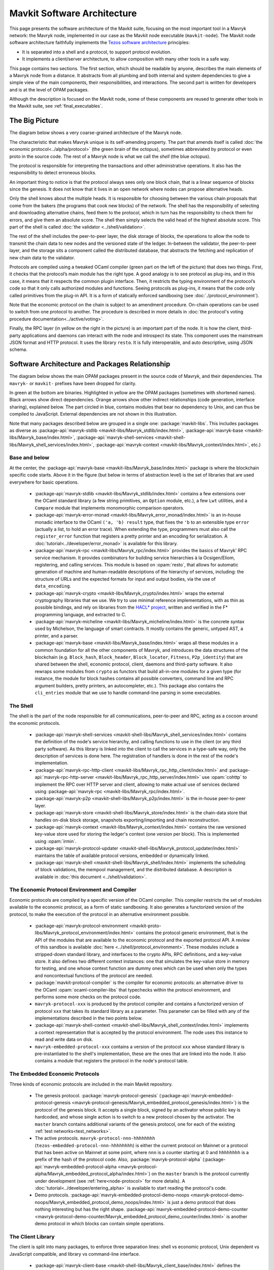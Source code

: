 Mavkit Software Architecture
============================

This page presents the software architecture of the Mavkit suite, focusing on the most important tool in a Mavryk network: the Mavryk node, implemented in our case as the Mavkit node executable (``mavkit-node``).
The Mavkit node software architecture faithfully implements the `Tezos software architecture <https://docs.tezos.com/architecture>`__ principles:

- It is separated into a shell and a protocol, to support protocol evolution.
- It implements a client/server architecture, to allow composition with many other tools in a safe way.

This page contains two sections. The first section, which should be
readable by anyone, describes the main elements of a Mavryk node from a
distance. It abstracts from all plumbing and both internal and system
dependencies to give a simple view of the main components, their
responsibilities, and interactions. The second part is written for
developers and is at the level of OPAM packages.

Although the description is focused on the Mavkit node, some of these components are reused to generate other tools in the Mavkit suite, see :ref:`final_executables`.

.. _the_big_picture:

The Big Picture
---------------
The diagram below shows a very coarse-grained architecture of the Mavryk node.

|Mavryk architecture diagram|

The characteristic that makes Mavryk unique is its self-amending
property. The part that amends itself is called :doc:`the economic protocol<../alpha/protocol>`
(the green brain of the octopus), sometimes abbreviated by protocol or
even proto in the source code. The rest of a Mavryk node is what we call
the *shell* (the blue octopus).

The protocol is responsible for interpreting the transactions and other
administrative operations. It also has the responsibility to detect
erroneous blocks.

An important thing to notice is that the protocol always sees only one
block chain, that is a linear sequence of blocks since the
genesis. It does not know that it lives in an open network where nodes
can propose alternative heads.

Only the shell knows about the multiple heads. It is responsible for
choosing between the various chain proposals that come from the bakers
(the programs that cook new blocks) of the network. The shell has the
responsibility of selecting and downloading alternative chains, feed
them to the protocol, which in turn has the responsibility to check
them for errors, and give them an absolute score. The shell then
simply selects the valid head of the highest absolute score. This part
of the shell is called :doc:`the validator <../shell/validation>`.

The rest of the shell includes the peer-to-peer layer, the disk storage
of blocks, the operations to allow the node to transmit the chain data
to new nodes and the versioned state of the ledger. In-between the
validator, the peer-to-peer layer, and the storage sits a component
called the distributed database, that abstracts the fetching and
replication of new chain data to the validator.

Protocols are compiled using a tweaked OCaml compiler (green part on the
left of the picture) that does two things. First, it checks that the
protocol’s main module has the right type. A good analogy is to see
protocol as plug-ins, and in this case, it means that it respects the
common plugin interface. Then, it restricts the typing environment of
the protocol’s code so that it only calls authorized modules and
functions. Seeing protocols as plug-ins, it means that the code only
called primitives from the plug-in API. It is a form of statically
enforced sandboxing (see :doc:`./protocol_environment`).

Note that the economic protocol on the chain is subject to an amendment
procedure. On-chain operations can be used to switch from one protocol to
another. The procedure is described in more details in :doc:`the protocol's
voting procedure documentation<../active/voting>`.

Finally, the RPC layer (in yellow on the right in the picture) is an
important part of the node. It is how the client, third-party
applications and daemons can interact with the node and introspect its
state. This component uses the mainstream JSON format and HTTP
protocol.  It uses the library ``resto``. It is fully
interoperable, and auto descriptive, using JSON schema.

.. |Mavryk architecture diagram| image:: octopus.svg


.. _packages:

Software Architecture and Packages Relationship
------------------------------------------------
The diagram below shows the main OPAM packages present in the source
code of Mavryk, and their dependencies. The ``mavryk-`` or ``mavkit-`` prefixes have been
dropped for clarity.

|Mavryk source packages diagram|

In green at the bottom are binaries. Highlighted in yellow are the OPAM
packages (sometimes with shortened names). Black arrows show direct
dependencies. Orange arrows show other indirect relationships (code
generation, interface sharing), explained below. The part circled in
blue, contains modules that bear no dependency to Unix, and can thus
be compiled to JavaScript. External dependencies are not shown in this
illustration.

Note that many packages described below are grouped in a single one: :package:`mavkit-libs`.
This includes packages as diverse as :package-api:`mavryk-stdlib <mavkit-libs/Mavryk_stdlib/index.html>`, :package-api:`mavryk-base <mavkit-libs/Mavryk_base/index.html>`, :package-api:`mavryk-shell-services <mavkit-shell-libs/Mavryk_shell_services/index.html>`, :package-api:`mavryk-context <mavkit-libs/Mavryk_context/index.html>`, etc.)

Base and below
~~~~~~~~~~~~~~

At the center, the :package-api:`mavryk-base <mavkit-libs/Mavryk_base/index.html>` package is where
the blockchain specific code starts. Above it in the figure (but below
in terms of abstraction level) is the set of libraries
that are used everywhere for basic operations.

 - :package-api:`mavryk-stdlib <mavkit-libs/Mavryk_stdlib/index.html>` contains a few extensions over the
   OCaml standard library (a few string primitives, an ``Option``
   module, etc.), a few ``Lwt`` utilities, and a ``Compare`` module
   that implements monomorphic comparison operators.
 - :package-api:`mavryk-error-monad <mavkit-libs/Mavryk_error_monad/index.html>` is an in-house monadic
   interface to the OCaml ``('a, 'b) result`` type, that fixes the
   ``'b`` to an extensible type ``error`` (actually a list, to hold an
   error trace). When extending the type, programmers must also call
   the ``register_error`` function that registers a pretty printer and
   an encoding for serialization.
   A :doc:`tutorial<../developer/error_monad>` is available for this library.
 - :package-api:`mavryk-rpc <mavkit-libs/Mavryk_rpc/index.html>` provides the basics of Mavryk' RPC service
   mechanism. It provides combinators for building service hierarchies
   à la Ocsigen/Eliom, registering, and calling services. This module
   is based on :opam:`resto`, that allows for automatic
   generation of machine and human-readable descriptions of the hierarchy of
   services, including: the structure of URLs and the expected formats for input
   and output bodies, via the use of ``data_encoding``.
 - :package-api:`mavryk-crypto <mavkit-libs/Mavryk_crypto/index.html>` wraps the external cryptography
   libraries that we use. We try to use minimal reference
   implementations, with as thin as possible bindings, and
   rely on libraries from the
   `HACL* project <https://github.com/hacl-star/hacl-star>`_,
   written and verified in the F* programming language, and extracted
   to C.
 - :package-api:`mavryk-micheline <mavkit-libs/Mavryk_micheline/index.html>` is the concrete syntax used by
   Michelson, the language of smart contracts. It mostly contains the
   generic, untyped AST, a printer, and a parser.
 - :package-api:`mavryk-base <mavkit-libs/Mavryk_base/index.html>` wraps all these modules in a common foundation
   for all the other components of Mavryk, and introduces the data
   structures of the blockchain (e.g. ``Block_hash``,
   ``Block_header``, ``Block_locator``, ``Fitness``, ``P2p_identity``)
   that are shared between the shell, economic protocol, client,
   daemons and third-party software. It also rewraps some modules from
   ``crypto`` as functors that build all-in-one modules for a given
   type (for instance, the module for block hashes contains all
   possible converters, command line and RPC argument builders, pretty
   printers, an autocompleter, etc.). This package also contains the
   ``cli_entries`` module that we use to handle command-line parsing
   in some executables.

The Shell
~~~~~~~~~

The shell is the part of the node responsible for all communications,
peer-to-peer and RPC, acting as a cocoon around the economic
protocols.

  - :package-api:`mavryk-shell-services <mavkit-shell-libs/Mavryk_shell_services/index.html>` contains the definition of the
    node's service hierarchy, and calling functions to use in the
    client (or any third party software). As this library is linked
    into the client to call the services in a type-safe way, only the
    description of services is done here. The registration of handlers
    is done in the rest of the node's implementation.
  - :package-api:`mavryk-rpc-http-client <mavkit-libs/Mavryk_rpc_http_client/index.html>` and :package-api:`mavryk-rpc-http-server <mavkit-libs/Mavryk_rpc_http_server/index.html>`
    use :opam:`cohttp` to implement the RPC
    over HTTP server and client, allowing to make actual use of
    services declared using :package-api:`mavryk-rpc <mavkit-libs/Mavryk_rpc/index.html>`.
  - :package-api:`mavryk-p2p <mavkit-shell-libs/Mavryk_p2p/index.html>` is the in-house peer-to-peer layer.
  - :package-api:`mavryk-store <mavkit-shell-libs/Mavryk_store/index.html>` is the chain-data store that handles
    on-disk block storage, snapshots exporting/importing and chain
    reconstruction.
  - :package-api:`mavryk-context <mavkit-libs/Mavryk_context/index.html>` contains the raw versioned key-value store
    used for storing the ledger's context (one version per
    block). This is implemented using :opam:`irmin`.
  - :package-api:`mavryk-protocol-updater <mavkit-shell-libs/Mavryk_protocol_updater/index.html>` maintains the table of available
    protocol versions, embedded or dynamically linked.
  - :package-api:`mavryk-shell <mavkit-shell-libs/Mavryk_shell/index.html>` implements the scheduling of block
    validations, the mempool management, and the distributed database.
    A description is available in :doc:`this document <../shell/validation>`.

The Economic Protocol Environment and Compiler
~~~~~~~~~~~~~~~~~~~~~~~~~~~~~~~~~~~~~~~~~~~~~~

Economic protocols are compiled by a specific version of the OCaml
compiler. This compiler restricts the set of modules available to the
economic protocol, as a form of static sandboxing. It also generates a
functorized version of the protocol, to make the execution of the
protocol in an alternative environment possible.

  - :package-api:`mavryk-protocol-environment <mavkit-proto-libs/Mavryk_protocol_environment/index.html>` contains the protocol
    generic environment, that is the API of the modules that are available to
    the economic protocol and the exported protocol API. A review of this
    sandbox is available :doc:`here <../shell/protocol_environment>`.
    These modules include a stripped-down standard library, and interfaces
    to the crypto APIs, RPC definitions, and a key-value store.
    It also defines two different context instances: one that simulates
    the key-value store in memory for testing, and one whose context function
    are dummy ones which can be used when only the types and noncontextual
    functions of the protocol are needed.

  - :package:`mavkit-protocol-compiler` is the compiler for economic
    protocols: an alternative driver to the OCaml
    :opam:`ocaml-compiler-libs` that typechecks within the protocol
    environment, and performs some more checks on the protocol code.

  - ``mavryk-protocol-xxx`` is produced by the protocol compiler
    and contains a functorized version of protocol ``xxx`` that takes its
    standard library as a parameter. This parameter can be filled with
    any of the implementations described in the two points below.

  - :package-api:`mavryk-shell-context <mavkit-shell-libs/Mavryk_shell_context/index.html>` implements a context representation
    that is accepted by the protocol environment. The node uses this
    instance to read and write data on disk.

  - ``mavryk-embedded-protocol-xxx`` contains a version of the protocol
    ``xxx`` whose standard library is pre-instantiated to the shell's
    implementation, these are the ones that are linked into the
    node. It also contains a module that registers the protocol in the
    node's protocol table.

.. _embedded_protocols:

The Embedded Economic Protocols
~~~~~~~~~~~~~~~~~~~~~~~~~~~~~~~

Three kinds of economic protocols are included in the main Mavkit repository.

  - The genesis protocol. :package:`mavryk-protocol-genesis`
    (:package-api:`mavryk-embedded-protocol-genesis <mavryk-protocol-genesis/Mavryk_embedded_protocol_genesis/index.html>`) is the protocol of
    the genesis block. It accepts a single block, signed by an
    activator whose public key is hardcoded, and whose single action is to
    switch to a new protocol chosen by the activator.
    The ``master`` branch contains additional variants of the genesis
    protocol, one for each of the existing :ref:`test
    networks<test_networks>`.
  - The active protocols. ``mavryk-protocol-nnn-hhhhhhhh``
    (``tezos-embedded-protocol-nnn-hhhhhhhh``) is either the current
    protocol on Mainnet or a protocol that has been active on Mainnet
    at some point, where ``nnn`` is a counter starting at 0 and
    ``hhhhhhhh`` is a prefix of the hash of the protocol code.
    Also, :package:`mavryk-protocol-alpha`
    (:package-api:`mavryk-embedded-protocol-alpha <mavryk-protocol-alpha/Mavryk_embedded_protocol_alpha/index.html>`) on the ``master``
    branch is the protocol currently under development
    (see :ref:`here<node-protocol>` for more details).
    A :doc:`tutorial<../developer/entering_alpha>` is available to start reading
    the protocol's code.
  - Demo protocols. :package-api:`mavryk-embedded-protocol-demo-noops <mavryk-protocol-demo-noops/Mavryk_embedded_protocol_demo_noops/index.html>` is just a demo
    protocol that does nothing interesting but has the right
    shape. :package-api:`mavryk-embedded-protocol-demo-counter <mavryk-protocol-demo-counter/Mavryk_embedded_protocol_demo_counter/index.html>` is another demo
    protocol in which blocks can contain simple operations.


The Client Library
~~~~~~~~~~~~~~~~~~

The client is split into many packages, to enforce three separation
lines: shell vs economic protocol, Unix dependent vs JavaScript
compatible, and library vs command-line interface.

  - :package-api:`mavryk-client-base <mavkit-shell-libs/Mavryk_client_base/index.html>` defines the client context, which is
    an object whose methods allow for: accessing a wallet of keys,
    interacting via the user, making RPC calls, and signing data using
    signer plug-ins. Most of them, including RPC calling functions from
    :package-api:`mavryk-shell-services <mavkit-shell-libs/Mavryk_shell_services/index.html>` and
    :package:`mavryk-protocol-alpha`, are abstracted over this object
    type. That way, it is possible to use the same code for different
    platforms or toolkits.
  - :package-api:`mavryk-client-alpha <mavkit-protocol-alpha-libs/Mavryk_client_alpha/index.html>` provides some functions to perform
    the operations of protocol Alpha using the wallet and signers from
    the client context.
  - :package:`mavryk-client-genesis` contains the basic activator
    commands available on the genesis protocol.
  - :package-api:`mavryk-client-base-unix <mavkit-shell-libs/Mavryk_client_base_unix/index.html>` implements configuration file
    and wallet storage in Unix files, user interaction via the Unix
    console, and terminal based signer plug-ins.

Tests Packages
~~~~~~~~~~~~~~

The tests are split into various packages, testing more and more
elements while following the dependency chain. Use ``make test`` to
run them.

 - :src:`tezt/`:
   end-to-end tests as Tezt tests that e.g. launch local sandboxed nodes
   and performs various tasks using the client
 - :package-api:`mavryk-p2p <mavkit-shell-libs/Mavryk_p2p/index.html>`
   (in directory :src:`src/lib_p2p/test/`):
   tests of the peer-to-peer layer, independently of the Mavryk gossip
   protocol (establishing connections, propagating peers, etc.)
 - :package-api:`mavryk-protocol-environment <mavkit-proto-libs/Mavryk_protocol_environment/index.html>`
   (in directory :src:`src/lib_protocol_environment/test/`):
   tests for the in-memory context implementation.
 - :package-api:`mavryk-shell <mavkit-shell-libs/Mavryk_shell/index.html>`
   (in directory :src:`src/lib_shell/test/`):
   tests for the chain data storage.
 - :package-api:`mavryk-stdlib <mavkit-libs/Mavryk_stdlib/index.html>`
   (in directory :src:`src/lib_stdlib/test/`):
   tests for the basic data structures.
 - :package-api:`mavryk-context <mavkit-libs/Mavryk_context/index.html>`
   (in directory :src:`src/lib_context/test/`):
   tests for the versioned key-value context.
 - :package-api:`mavryk-store <mavkit-shell-libs/Mavryk_store/index.html>`
   (in directory :src:`src/lib_store/unix/test/`):
   tests for the on-disk store.
 - :package:`mavryk-protocol-alpha`
   (in directory :src:`src/proto_alpha/lib_protocol/test/`):
   tests of the Alpha protocol (without launching a node).
 - :package-api:`mavryk-crypto <mavkit-libs/Mavryk_crypto/index.html>`
   (in directory :src:`src/lib_crypto/test/`):
   tests for the in-house merkle trees.

.. _final_executables:

The Final Executables
~~~~~~~~~~~~~~~~~~~~~

The Mavkit executables are generated from packages such as the following ones (for the complete list of binaries, see :ref:`mavryk_binaries`):

  - :package:`mavkit-node` provides the node launcher binary
    ``mavkit-node``. All the algorithmic being implemented in the
    shell, this package only implements the node's CLI. It also
    provides the sandboxed node shell script launcher (see the main
    readme).
  - :package:`mavkit-client` provides the ``mavkit-client`` and
    ``mavkit-admin-client`` binaries. The former contains a small
    command line wallet, the latter an administration tool for the
    node. It also provides a shell script that configures a shell
    environment to interact with a sandboxed node.
  - :package:`mavkit-baker-alpha` provides the ``mavkit-baker-alpha``
    binary.
  - :package:`mavkit-accuser-alpha` provides the ``mavkit-accuser-alpha``
    binary.
  - :package:`mavkit-protocol-compiler` provides the
    ``mavkit-protocol-compiler`` binary that is used by the node to
    compile new protocols on the fly, and that can be used for
    developing new protocols.

.. |Mavryk source packages diagram| image:: packages.svg

